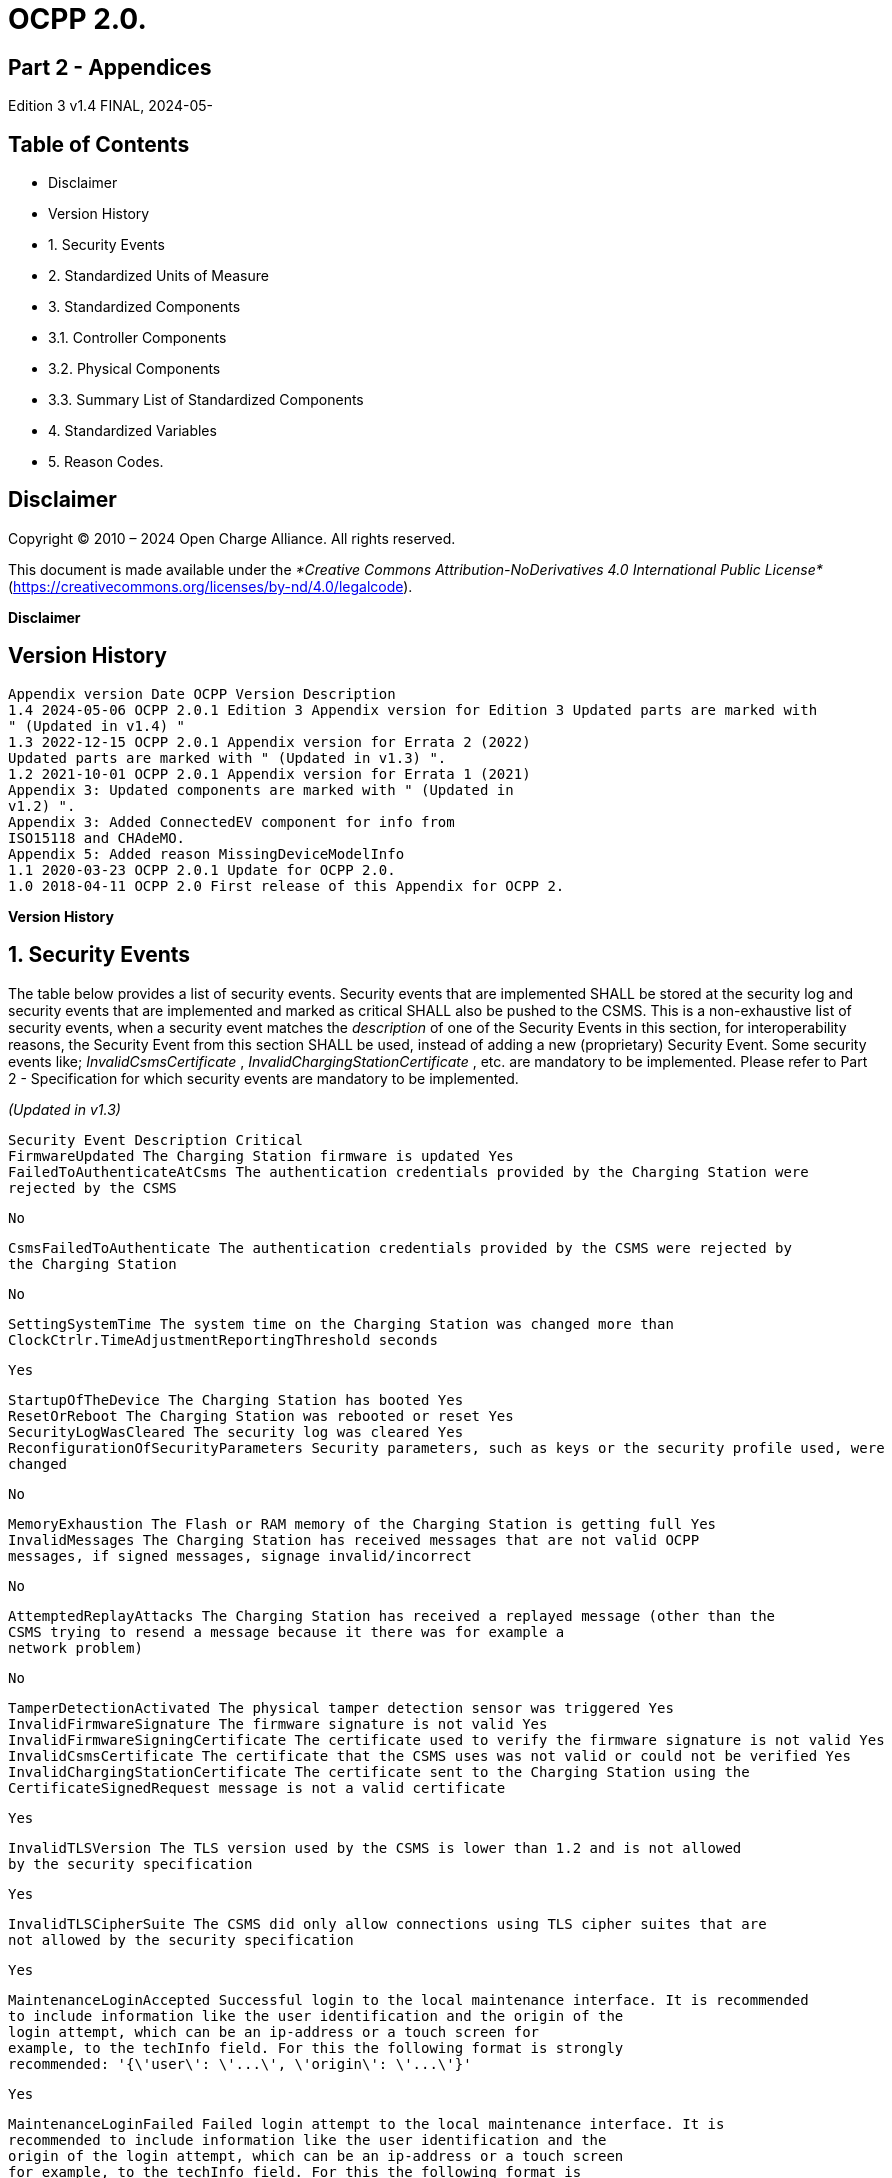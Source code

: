 = OCPP 2.0.

== Part 2 - Appendices

Edition 3 v1.4 FINAL, 2024-05-


== Table of Contents

- Disclaimer
- Version History
- 1. Security Events
- 2. Standardized Units of Measure
- 3. Standardized Components
   - 3.1. Controller Components
   - 3.2. Physical Components
   - 3.3. Summary List of Standardized Components
- 4. Standardized Variables
- 5. Reason Codes.


== Disclaimer

Copyright © 2010 – 2024 Open Charge Alliance. All rights reserved.

This document is made available under the _*Creative Commons Attribution-NoDerivatives 4.0 International Public License*_
(https://creativecommons.org/licenses/by-nd/4.0/legalcode).

**Disclaimer**


== Version History

```
Appendix version Date OCPP Version Description
1.4 2024-05-06 OCPP 2.0.1 Edition 3 Appendix version for Edition 3 Updated parts are marked with
" (Updated in v1.4) "
1.3 2022-12-15 OCPP 2.0.1 Appendix version for Errata 2 (2022)
Updated parts are marked with " (Updated in v1.3) ".
1.2 2021-10-01 OCPP 2.0.1 Appendix version for Errata 1 (2021)
Appendix 3: Updated components are marked with " (Updated in
v1.2) ".
Appendix 3: Added ConnectedEV component for info from
ISO15118 and CHAdeMO.
Appendix 5: Added reason MissingDeviceModelInfo
1.1 2020-03-23 OCPP 2.0.1 Update for OCPP 2.0.
1.0 2018-04-11 OCPP 2.0 First release of this Appendix for OCPP 2.
```
**Version History**


== 1. Security Events

The table below provides a list of security events. Security events that are implemented SHALL be stored at the security log and
security events that are implemented and marked as critical SHALL also be pushed to the CSMS.
This is a non-exhaustive list of security events, when a security event matches the _description_ of one of the Security Events in this
section, for interoperability reasons, the Security Event from this section SHALL be used, instead of adding a new (proprietary)
Security Event. Some security events like; _InvalidCsmsCertificate_ , _InvalidChargingStationCertificate_ , etc. are mandatory to be
implemented. Please refer to Part 2 - Specification for which security events are mandatory to be implemented.

_(Updated in v1.3)_

```
Security Event Description Critical
FirmwareUpdated The Charging Station firmware is updated Yes
FailedToAuthenticateAtCsms The authentication credentials provided by the Charging Station were
rejected by the CSMS
```
```
No
```
```
CsmsFailedToAuthenticate The authentication credentials provided by the CSMS were rejected by
the Charging Station
```
```
No
```
```
SettingSystemTime The system time on the Charging Station was changed more than
ClockCtrlr.TimeAdjustmentReportingThreshold seconds
```
```
Yes
```
```
StartupOfTheDevice The Charging Station has booted Yes
ResetOrReboot The Charging Station was rebooted or reset Yes
SecurityLogWasCleared The security log was cleared Yes
ReconfigurationOfSecurityParameters Security parameters, such as keys or the security profile used, were
changed
```
```
No
```
```
MemoryExhaustion The Flash or RAM memory of the Charging Station is getting full Yes
InvalidMessages The Charging Station has received messages that are not valid OCPP
messages, if signed messages, signage invalid/incorrect
```
```
No
```
```
AttemptedReplayAttacks The Charging Station has received a replayed message (other than the
CSMS trying to resend a message because it there was for example a
network problem)
```
```
No
```
```
TamperDetectionActivated The physical tamper detection sensor was triggered Yes
InvalidFirmwareSignature The firmware signature is not valid Yes
InvalidFirmwareSigningCertificate The certificate used to verify the firmware signature is not valid Yes
InvalidCsmsCertificate The certificate that the CSMS uses was not valid or could not be verified Yes
InvalidChargingStationCertificate The certificate sent to the Charging Station using the
CertificateSignedRequest message is not a valid certificate
```
```
Yes
```
```
InvalidTLSVersion The TLS version used by the CSMS is lower than 1.2 and is not allowed
by the security specification
```
```
Yes
```
```
InvalidTLSCipherSuite The CSMS did only allow connections using TLS cipher suites that are
not allowed by the security specification
```
```
Yes
```
```
MaintenanceLoginAccepted Successful login to the local maintenance interface. It is recommended
to include information like the user identification and the origin of the
login attempt, which can be an ip-address or a touch screen for
example, to the techInfo field. For this the following format is strongly
recommended: '{\'user\': \'...\', \'origin\': \'...\'}'
```
```
Yes
```
```
MaintenanceLoginFailed Failed login attempt to the local maintenance interface. It is
recommended to include information like the user identification and the
origin of the login attempt, which can be an ip-address or a touch screen
for example, to the techInfo field. For this the following format is
strongly recommended: '{\'user\': \'...\', \'origin\': \'...\'}'
```
```
Yes
```
**Appendix 1. Security Events**


== Appendix 2. Standardized Units of Measure

The standardized values for Unit of Measure. Default value of "unit" is always "Wh".

```
Value Description
A Amperes (current)
ASU Arbitrary Strength Unit (Signal Strength)
B Bytes
Celsius Degrees (temperature)
dB Decibel (for example Signal Strength)
dBm Power relative to 1mW (^10 log(P/1mW))
Deg Degrees (angle/rotation)
Fahrenheit Degrees (temperature)
Hz Hertz (frequency)
K Degrees Kelvin (temperature)
lx Lux (Light Intensity)
m Meter (length)
ms2 m/s^2 (Acceleration)
N Newtons (Force)
Ohm Ohm (Impedance)
kPa kiloPascal (Pressure)
Percent Percentage
RH Relative Humidity%
RPM Revolutions per Minute
s Seconds (Time)
V Voltage (DC or r.m.s. AC)
VA Volt-Ampere (apparent power)
kVA kiloVolt-Ampere (apparent power)
VAh Volt-Ampere-hours (apparent energy)
kVAh kiloVolt-Ampere-hours (apparent energy)
var vars (reactive power)
kvar kilovars (reactive power)
varh var-hours (reactive energy)
kvarh kilovar-hours (reactive energy)
W Watts (power)
kW kilowatts (power)
Wh Watt-hours (energy). Default
kWh kilowatt-hours (energy)
```
**Appendix 2. Standardized Units of Measure**


== Appendix 3. Standardized Components

This appendix provides a list of all standardized component names for OCPP 2.0.1 for controller components and for physical
components. A summary table listing just all components without variables is provided at the end of this appendix in Summary List
of Standardized Components.

=== 3.1. Controller Components

This is the list of Standardized Controller Components for OCPP 2.0.1. and typical Variables that might be associated with them.

```
IMPORTANT This list does not imply that these Components are required, nor does it imply that the listed Variables arerequired for a Component or no other Variables are allowed to be associated with a Component.
```
**3.1.1. AlignedDataCtrlr**

```
Description
Logical Component responsible for configuration relating to the reporting of clock-aligned meter data.
Variables Type Description
Enabled boolean If this variable reports a value of true, Aligned Data is enabled.
Available boolean If this variable reports a value of true, Aligned Data is supported.
Interval integer Size (in seconds) of the clock-aligned data interval, intended to be transmitted in
the MeterValuesRequest message.
Measurands MemberList Clock-aligned measurand(s) to be included in MeterValuesRequest, every
AlignedDataInterval seconds.
SendDuringIdle boolean If set to true, the Charging Station SHALL not send clock aligned meter values
when a transaction is ongoing.
SignReadings boolean If set to true, the Charging Station SHALL include signed meter values in the
TransactionEventRequest to the CSMS.
TxEndedInterval integer Size (in seconds) of the clock-aligned data interval, intended to be transmitted in
the TransactionEventRequest (eventType = Ended) message.
TxEndedMeasurands MemberList Clock-aligned periodic measurand(s) to be included in the meterValues element
of TransactionEventRequest (eventType = Ended) for every
TxEndedAlignedDataInterval of the transaction.
```
**3.1.2. AuthCtrlr** _(Updated in v1.2)_

```
Description
Logical Component responsible for configuration relating to the use of authorization for Charging Station use.
Variables Type Description
Enabled boolean If set to false , then no authorization is done before starting a transaction or when
reading an idToken. If an idToken was provided, then it will be put in the idToken
field of the TransactionEventRequest. If no idToken was provided, then idToken in
TransactionEventRequest will be left empty and type is set to
NoAuthorization.
AdditionalInfoItemsPerMessag
e
```
```
integer Maximum number of AdditionalInfo items that can be sent in one message.
```
```
AuthorizeRemoteStart boolean Whether a remote request to start a transaction in the form of
RequestStartTransactionRequest message should be authorized beforehand like
a local action to start a transaction.
DisableRemoteAuthorization boolean When set to true this instructs the Charging Station to not issue any
AuthorizationRequests, but only use Authorization Cache and Local Authorization
List to determine validity of idTokens.
LocalAuthorizeOffline boolean Whether the Charging Station, when Offline, will start a transaction for locally-
authorized identifiers.
LocalPreAuthorize boolean Whether the Charging Station, when online, will start a transaction for locally-
authorized identifiers without waiting for or requesting an AuthorizeResponse
from the CSMS.
```

```
Description
MasterPassGroupId string IdTokens that have this id as groupId belong to the Master Pass Group.
OfflineTxForUnknownIdEnabled boolean If this key exists, the Charging Station supports Unknown Offline Authorization.
```
**3.1.3. AuthCacheCtrlr** _(Updated in v1.2)_

```
Description
Logical Component responsible for configuration relating to the use of a local cache for authorization for Charging Station use.
Variables Type Description
Enabled boolean If this variable exists, the Charging Station supports an Authorization Cache.
Available boolean If this variable reports a value of true, Authorization Cache is supported.
LifeTime integer Indicates in seconds how long it takes until a token expires in the authorization
cache since it is last used.
Policy OptionList Cache Entry Replacement Policy: (LRU,LFU) LeastRecentlyUsed or
LeastFrequentlyUsed. Allowed values: LRU, LFU.
DisablePostAuthorize boolean When set to true this variable disables the behavior to request authorization for
an idToken that is stored in the cache with a status other than Accepted, as
stated in C10.FR.03 and C12.FR.05.
```
**3.1.4. CHAdeMOCtrlr** _(Updated in v1.2)_

```
Description
A CHAdeMO Controller component communicates with an EV using the wired CANbus protocol to exchange information and
control charging using the CHAdeMO protocol
Variables Type Description
Enabled boolean CHAdeMO controller enabled
Active boolean Connected
Complete boolean Protocol session ended normally
Tripped boolean CHAdeMO protocol terminated abnormally
Problem boolean CHAdeMO controller fault
SelftestActive(Set) boolean Start self-test by setting to true
SelftestActive boolean Self-test running when reported as true
Specific CHAdeMO interface data from vehicle:
CHAdeMOProtocolNumber integer CHAdeMO protocol number (H'102.0)
VehicleStatus boolean Vehicle status (H'102.5.3)
DynamicControl boolean Vehicle is compatible with dynamic control (H'110.0.0)
HighCurrentControl boolean Vehicle is compatible with high current control (H'110.0.1)
HighVoltageControl boolean Vehicle is compatible with high voltage control (H'110.1.2)
AutoManufacturerCode integer Auto manufacturer code (H'700.0)
A single byte manufacturer code assigned by CHAdeMO association
```
**3.1.5. ClockCtrlr**

```
Description
Provides a means to configure management of time tracking by Charging Station.
Variables Type Description
DateTime dateTime Contains the current date and time.
NtpServerUri string This contains the address of the NTP server. Multiple NTP servers can be
configured as backups, etc. If the NTP client supports it, it can also connect to
multiple NTP servers simultaneous to get a more reliable time source. Variable
instance value is single digit NTP priority (1=highest).
```

```
Description
NtpSource string When an NTP client is implemented, this variable can be used to configure the
client: Use the NTP server provided via DHCP, or use the manually configured
NTP server.
TimeOffset string Configured local time offset in the format: "+01:00", "-02:00" etc.
NextTimeOffsetTransitionDateT
ime
```
```
dateTime Date time of the next time offset transition.
```
```
TimeSource string Via this variable, the Charging Station provides the CSMS with the option to
configure a clock source, if more than 1 are implemented.
TimeZone string Configured current local time zone in the format: "Europe/Oslo", "Asia/Singapore"
etc.
TimeAdjustmentReportingThres
hold
```
```
integer If set, then time adjustments with an absolute value in seconds larger than this
need to be reported as a security event SettingSystemTime.
```
**3.1.6. CustomizationCtrlr** _(New in v1.2)_

```
Description
Logical Component responsible for configuration relating to custom vendor-specific implementations, using the DataTransfer
message and CustomData extensions.
Variables Type Description
CustomImplementationEnabled boolean This standard configuration variable can be used to enable/disable custom
implementations that the Charging Station supports. The instance name of the
variable matches the vendorId of the customization in CustomData or
DataTransfer messages.
```
**3.1.7. DeviceDataCtrlr**

```
Description
Logical Component responsible for configuration relating to the exchange and storage of Charging Station Device Model data.
Variables Type Description
BytesPerMessage integer Message Size (in bytes) - maxLimit used to report constraint on message size.
Which message is specified in the instance.
ItemsPerMessage integer Maximum number of entries that can be sent in one message. Which entries in
which message is specified in the instance.
ValueSize integer Can be used to limit the following fields: SetVariableData.attributeValue,
GetVariableResult.attributeValue, VariableAttribute.value,
VariableCharacteristics.valueList and EventData.actualValue.
```
**3.1.8. DisplayMessageCtrlr**

```
Description
Logical Component responsible for configuration relating to the display of messages to Charging Station users.
Variables Type Description
Enabled boolean Whether Display Message is enabled.
Available boolean Whether Display Message is supported.
DisplayMessages integer Amount of different messages that are currently configured in this Charging
Station, via SetDisplayMessageRequest.
PersonalMessageSize integer Max size (in characters) of the personal message element of the IdTokenInfo
data (0 specifies no personal data may be stored).
SupportedFormats MemberList List of message formats supported by this Charging Station. Possible values: See
MessageFormatEnumType.
```
**3.1.9. ISO15118Ctrlr** _(Updated in v1.3)_


```
Description
Communicates with an EV to exchange information and control charging using the ISO 15118 protocol.
Variables Type Description
Enabled boolean ISO15118 controller enabled
Active boolean Connected
Tripped boolean ISO15118 communication session aborted
Complete boolean ISO15118 communication session ended
Problem boolean ISO15118 controller fault
SeccId string The name of the SECC in the string format as required by ISO 15118.
SelftestActive(Set) boolean Start self-test by setting to true
SelftestActive boolean Self-test running when reported as true
ContractValidationOffline boolean Supports validation of a contract certificate when offline
CentralContractValidationAllow
ed
```
```
boolean Contract certificates can be validated by the CSMS
```
```
PnCEnabled boolean If this variable is true , then ISO 15118 plug and charge as described by use case
C07 - Authorization using Contract Certificates is enabled.
If this variable is false , then ISO 15118 plug and charge as described by use case
C07 - Authorization using Contract Certificates is disabled.
V2GCertificateInstallationEnabl
ed
```
```
boolean If this variable is true , then ISO 15118 V2G Charging Station certificate
installation as described by use case A02 - Update Charging Station Certificate
by request of CSMS and A03 - Update Charging Station Certificate initiated by the
Charging Station is enabled.
If this variable is false , then ISO 15118 V2G Charging Station certificate
installation as described by use case A02 - Update Charging Station Certificate
by request of CSMS and A03 - Update Charging Station Certificate initiated by the
Charging Station is disabled.
ContractCertificateInstallationE
nabled
```
```
boolean If this variable is true , then ISO 15118 contract certificate installation/update as
described by use case M01 - Certificate installation EV and M02 - Certificate
Update EV is enabled.
If this variable is false , then ISO 15118 contract certificate installation/update as
described by use case M01 - Certificate installation EV and M02 - Certificate
Update EV is disabled.
RequestMeteringReceipt boolean If this variable is true , then Charging Station shall request a metering receipt from
EV before sending a fiscal meter value to CSMS.
OrganizationName string The organizationName of the CSO operating the charging station.
It is used as the organizationName (O) of the SECC leaf certificate.
Example: "John Doe Charging Services Ltd"
Note: This value will usually be identical to SecurityCtrlr.OrganizationName, but it
does not have to be.
CountryName string The countryName of the SECC in the ISO 3166-1 format.
It is used as the countryName (C) of the SECC leaf certificate.
Example: "DE"
Specific ISO15118 interface data from vehicle:
MaxScheduleEntries integer MaxEntriesSAScheduleType (15118-2)
or MaximumSupportingPoints (15118-20) Number of allowed schedule periods
RequestedEnergyTransferMode OptionList RequestedEnergyTransferMode
"AC_single_phase_core", "AC_three_phase_core", "DC_core, "DC_extended",
"DC_combo_core", "DC_unique"
```
**3.1.10. LocalAuthListCtrlr** _(Updated in v1.2)_

```
Description
Logical Component responsible for configuration relating to the use of Local Authorization Lists for Charging Station use.
Variables Type Description
Enabled boolean Whether Local Authorization List is enabled.
Entries integer Amount of IdTokens currently in the Local Authorization List. The maxLimit of
this variable SHALL be provided to report the maximum number of IdTokens that
can be stored in the Local Authorization List.
```

```
Description
Available boolean Whether Local Authorization List is supported.
ItemsPerMessage integer Maximum number of identifications that can be sent in a single
SendLocalListRequest.
BytesPerMessage integer Message Size (in bytes) - puts a constraint on SendLocalListRequest message
size.
Storage integer Indicates the number of bytes currently used by the Local Authorization List.
MaxLimit indicates the maximum number of bytes that can be used by the Local
Authorization List.
DisablePostAuthorize boolean When set to true this variable disables the behavior to request authorization for
an idToken that is stored in the local authorization list with a status other than
Accepted, as stated in C14.FR.03.
```
**3.1.11. MonitoringCtrlr** _(Updated in v1.3)_

```
Description
Logical Component responsible for configuration relating to the exchange of monitoring event data.
Variables Type Description
Enabled boolean Whether Monitoring is enabled.
Available boolean Whether Monitoring is supported.
ItemsPerMessage integer Maximum number of items.
BytesPerMessage integer Message Size (in bytes) - puts constraint on message size.
MonitoringBase optionList Currently used MonitoringBase. (readonly)
MonitoringLevel integer Currently use MonitoringLevel (readonly)
OfflineQueuingSeverity integer When set and the Charging Station is offline, the Charging Station shall queue
any notifyEventRequest messages triggered by a monitor with a severity number
equal to or lower than the severity configured here. Value ranging from 0
(Emergency) to 9 (Debug).
ActiveMonitoringBase OptionList Shows the currently used MonitoringBase. Valid values according
MonitoringBaseEnumType: All, FactoryDefault, HardwiredOnly. (readonly)
ActiveMonitoringLevel integer Shows the currently used MonitoringLevel. Valid values are severity levels of
SetMonitoringLevelRequest: 0-9. (readonly)
```
**3.1.12. OCPPCommCtrlr** _(Updated in v1.4)_

```
Description
Logical Component responsible for configuration relating to information exchange between Charging Station and CSMS.
Variables Type Description
ActiveNetworkProfile integer Indicates the configuration profile the station uses at that moment to connect to
the network.
FileTransferProtocols MemberList List of supported file transfer protocols.
HeartbeatInterval integer Interval in seconds of inactivity (no OCPP exchanges) with CSMS after which the
Charging Station should send HeartbeatRequest.
MessageAttempts integer How often the Charging Station should try to submit a TransactionEventRequest
message when the CSMS fails to process it.
MessageAttemptInterval integer How long in seconds the Charging Station should wait before resubmitting a
TransactionEventRequest message that the CSMS failed to process.
MessageTimeout integer Message timeout in seconds. The message timeout setting in a Charging Station
can be configured in the messageTimeout field in the NetworkConnectionProfile.
MinimumStatusDuration integer Minimum duration that a Charging Station or EVSE status is stable before
StatusNotificationRequest is sent to the CSMS.
NetworkConfigurationPriority string A comma separated ordered list of the priority of the possible Network
Connection Profiles.
NetworkProfileConnectionAtte
mpts
```
```
integer Specifies the number of connection attempts the Charging Station executes
before switching to a different profile.
```

```
Description
OfflineThreshold integer When the offline period in seconds of a Charging Station exceeds the
OfflineThreshold it is recommended to send a StatusNotificationRequest for all
its Connectors when the Charging Station is back online.
PublicKeyWithSignedMeterValu
e
```
```
boolean This Configuration Variable can be used to configure whether a public key needs
to be sent with a signed meter value.
QueueAllMessages boolean When this variable is set to true, the Charging Station will queue all message until
they are delivered to the CSMS.
RetryBackOffRepeatTimes integer When the Charging Station is reconnecting, after a connection loss, it will use this
variable for the amount of times it will double the previous back-off time.
RetryBackOffRandomRange integer When the Charging Station is reconnecting, after a connection loss, it will use this
variable as the maximum value for the random part of the back-off time.
RetryBackOffWaitMinimum integer When the Charging Station is reconnecting, after a connection loss, it will use this
variable as the minimum back-off time, the first time it tries to reconnect.
UnlockOnEVSideDisconnect boolean When set to true, the Charging Station SHALL unlock the cable on the Charging
Station side when the cable is unplugged at the EV. For an EVSE with only fixed
cables, the mutability SHALL be ReadOnly and the actual value SHALL be false.
For a charging station with fixed cables and sockets, the variable is only
applicable to the sockets.
WebSocketPingInterval integer Number of seconds between pings.
FieldLength integer This variable is used to report the length of <field> in <message> when it is larger
than the length that is defined in the standard OCPP message schema.
```
**3.1.13. ReservationCtrlr**

```
Description
Logical Component responsible for configuration relating to reservations.
Variables Type Description
Enabled boolean Whether Reservation is enabled.
Available boolean Whether Reservation is supported.
NonEvseSpecific boolean If this configuration variable is present and set to true: Charging Station supports
Reservation without specifying an EVSE.
```
**3.1.14. SampledDataCtrlr**

```
Description
Logical Component responsible for configuration relating to the reporting of sampled meter data.
Variables Type Description
Enabled boolean If this variable reports a value of true, Sampled Data is enabled.
Available boolean If this variable reports a value of true, Sampled Data is supported.
SignReadings boolean If set to true, the Charging Station includes signed meter values in the
MeterValuesRequest to the CSMS.
TxEndedMeasurands MemberList Sampled measurands to be included in the meterValues element of
TransactionEventRequest (eventType = Ended), every TxEndedSampleInterval
seconds from the start of the transaction.
TxEndedInterval integer Interval in seconds between sampling of metering (or other) data, intended to be
transmitted in the TransactionEventRequest (eventType = Ended) message.
TxStartedMeasurands MemberList Sampled measurand(s) to be taken at the start of any transaction to be included
in the meterValues field of the first TransactionEventRequest message send at
the start of a transaction (eventType = Started).
TxUpdatedMeasurands MemberList Sampled measurands to be included in the meterValues element of every
TransactionEventRequest (eventType = Updated), every
SampledDataTxUpdatedInterval seconds from the start of the transaction.
TxUpdatedInterval integer Interval in seconds between sampling of metering (or other) data, intended to be
transmitted via TransactionEventRequest (eventType = Updated) messages.
```

```
Description
RegisterValuesWithoutPhases boolean If this variable reports a value of true , then meter values of measurand
Energy.Active.Import.Register will only report the total energy over all phases
without reporting the individual phase values.
If this variable is absent or false , then the value for each phase is reported,
possibly also with a total value (depending on the meter).
```
**3.1.15. SecurityCtrlr** _(Updated in v1.4)_

```
Description
Logical Component responsible for configuration relating to security of communications between Charging Station and CSMS.
Variables Type Description
BasicAuthPassword string The basic authentication password that is used for HTTP Basic Authentication.
The string is a passwordString (see Part 2: 2.1.4) consisting of minimum 16 and
maximum 40 characters (alpha-numeric characters and the special characters
allowed by passwordString). The password SHALL be sent as a UTF-8 encoded
string (NOT encoded into octet string or base64). This configuration variable is
write-only, so that it cannot be accidentally stored in plaintext by the CSMS when
it reads out all configuration variables.
This configuration variable is required unless only "security profile 3 - TLS with
client side certificates" is implemented.
Identity string The Charging Station identity. The string is an identifierString string (see Part 2:
2.1.4), so it SHALL only contain characters that are allowed for identifierString.
Maximum length was chosen to ensure compatibility with EVSE ID from [EMI3]
"Part 2: business objects".
OrganizationName string This configuration variable is used to set the organization name of the CSO or an
organization trusted by the CSO. It is used to set the O (organizationName) RDN
in the subject field of the client certificate.
CertSigningWaitMinimum integer Seconds to wait before generating another CSR in case CSMS does not return a
signed certificate.
CertSigningRepeatTimes integer Number of times to resend a SignCertificateRequest when CSMS does nor return
a signed certificate.
```
**3.1.16. SmartChargingCtrlr**

```
Description
Logical Component responsible for configuration relating to smart charging.
Variables Type Description
Enabled boolean Whether Smart Charging is enabled.
Available boolean Whether Smart Charging is supported.
ACPhaseSwitchingSupported boolean If defined and true, this EVSE supports the selection of which phase to use for 1
phase AC charging.
ProfileStackLevel integer Maximum acceptable value for stackLevel in a ChargingProfile. Since the lowest
stackLevel is 0, this means that if SmartChargingCtrlr.ProfileStackLevel = 1, there
can be at most 2 valid charging profiles per Charging Profile Purpose per EVSE.
RateUnit MemberList A list of supported quantities for use in a ChargingSchedule. Allowed values: 'A'
and 'W'.
PeriodsPerSchedule integer Maximum number of periods that may be defined per ChargingSchedule.
ExternalControlSignalsEnabled boolean Indicates whether a Charging Station should respond to external control signals
that influence charging.
NotifyChargingLimitWithSched
ules
```
```
boolean Indicates if the Charging Station should include the externally set charging
limit/schedule in the message when it sends a NotifyChargingLimitRequest
message. This might increase the data usage significantly, especially when an
external system sends new profiles/limits with a short interval. Default is false
when omitted.
Phases3to1 boolean If defined and true, this Charging Station supports switching from 3 to 1 phase
during a transaction.
Entries integer Amount of Charging profiles currently installed on the Charging Station. MaxLimit
used to limit number of Charging profiles installed at any time.
```

```
Description
LimitChangeSignificance integer If at the Charging Station side a change in the limit in a ChargingProfile is lower
than this percentage, the Charging Station MAY skip sending a
NotifyChargingLimitRequest or a TransactionEventRequest message to the
CSMS. It is RECOMMENDED to set this key to a low value. See Smart Charging
signals to a Charging Station from multiple actors.
```
**3.1.17. TariffCostCtrlr**

```
Description
Logical Component responsible for configuration relating to tariff and cost display.
Variables Type Description
Enabled boolean Whether Tariff/cost is enabled.
Available boolean Whether Tariff/cost is supported.
TariffFallbackMessage string Message (and/or tariff information) to be shown to an EV Driver when there is no
driver specific tariff information available.
TotalCostFallbackMessage string Message to be shown to an EV Driver when the Charging Station cannot retrieve
the cost for a transaction at the end of the transaction.
Currency string Currency used by this Charging Station in a ISO 4217 formatted currency code.
```
**3.1.18. TxCtrlr**

```
Description
Logical Component responsible for configuration relating to transaction characteristics and behaviour.
Variables Type Description
EVConnectionTimeOut integer Interval in seconds from between "starting" of a transaction until incipient
transaction is automatically canceled, due to failure of EV driver to (correctly)
insert the charging cable connector(s) into the appropriate socket(s). The
Charging Station SHALL go back to the original state, probably: 'Available'.
"Starting" might be the swiping of the RFID, pressing a start button, a
RequestStartTransactionRequest being received etc.
TxBeforeAcceptedEnabled boolean With this configuration variable the Charging Station can be configured to allow
charging before having received a BootNotificationResponse with
RegistrationStatus: Accepted. See: Transactions before being accepted by a
CSMS.
TxStartPoint MemberList Defines when the Charging Station starts a new transaction: first
transactioneventRequest: eventType = Started.
When any event in the given list occurs, the Charging Station SHALL start a
transaction The Charging Station SHALL only send the Started event once for
every transaction.
It is advised to put all events that should be part of a transaction in the list, in
case the start event never occurs. Because the possible events don’t always have
to come in the same order it is possible to provide a list of events. Which ever
comes first will then cause a transaction to be started.
For example: EVConnected, Authorized would mean that a transaction is started
when an EV is detected (Cable is connected), or when an EV Driver swipes his
RFID card en the CSMS successfully authorizes the ID for charging.
TxStopPoint MemberList Defines when the Charging Station ends a transaction: last
transactioneventRequest: eventType = Ended.
When any event in the given list is no longer valid, the Charging Station SHALL
end the transaction. The Charging Station SHALL only send the Ended event once
for every transaction.
MaxEnergyOnInvalidId integer Maximum amount of energy in Wh delivered when an identifier is deauthorized by
the CSMS after start of a transaction.
StopTxOnInvalidId boolean whether the Charging Station will stop an ongoing transaction when it receives a
non- Accepted authorization status in TransactionEventResponse for this
transaction.
StopTxOnEVSideDisconnect boolean When set to true, the Charging Station SHALL administratively stop the
transaction when the cable is unplugged from the EV.
```

=== 3.2. Physical Components

This is a non-exhaustive list of Standardized Physical Components that SHALL be used when mapping a real Charging Station to
the Device Model (for monitoring purposes).
When the physical component that is to be mapped, matches the _description_ of one of the Standardized Components in this
section, for interoperability reasons, the Standardized Component from this section SHALL be used, instead of adding a new
(proprietary) component.
The list of typically used variables that is given for each Component is also non-exhaustive and all variables are optional. See also
Part 1, paragraph 4.5. If a description of a variable is empty, please refer to the description in Standardized Variables.

**3.2.1. AccessBarrier**

```
Description
Allows physical access of vehicles to a charging site to be controlled.
Typically used variables Description
Enabled
Active Open
Problem
```
**3.2.2. AcDcConverter**

```
Description
Provides a variable DC current source to force energy directly into an EV battery stack, under tight control of the EV’s battery
management system.
Typically used variables Description
Enabled (not commanded Out of Service)
Problem some problem/fault exists
Tripped A problem requiring intervention has occurred
Overload Excessive current/power consumption
DCVoltage measured DC voltage
DCCurrent measured DC current
Power measured power
Temperature temperature of converter
FanSpeed Speed of cooling fan(s)
```
**3.2.3. AcPhaseSelector**

```
Description
Allows a specific AC phase to be selected (typically at EVSE tier) for single phase vehicle charging in order to lower overall (e.g.
site) phase imbalance.
Typically used variables Description
Enabled
Active Changing
Problem
PhaseRotation
```
**3.2.4. Actuator**

```
Description
A general purpose electro-mechanical output system, with optional completion tracking sensing. Each output should use a
Variable instance key indicating the nature of the output.
Typically used variables Description
Enabled
```

```
Description
Active Non-Default
Problem
State
```
**3.2.5. AirCoolingSystem**

```
Description
Fans (or equivalent devices) used to provide cooling.
Typically used variables Description
Enabled Cooling system enabled to run
Active Cooling
Problem fault: e.g. fan stalled/slow
FanSpeed Speed of cooling fan(s)
```
**3.2.6. AreaVentilation**

```
Description
Fans (or equivalent devices) used to ensure that EVs that require ventilation during charging
Typically used variables Description
Enabled Area ventilation enabled
Active Ventilating
Problem fault: e.g. fan stalled/slow
FanSpeed Speed of cooling fan(s)
```
**3.2.7. BayOccupancySensor**

```
Description
Sensor (optical, ground loop, ultrasonic, etc.) to detect whether the associated parking/charging bay is physically vacant, or is
occupied by a vehicle or other obstruction
Typically used variables Description
Enabled Sensor is sensing for occupancy
Active Occupied
Percent percentage obstruction (for analogue sensors).
```
**3.2.8. BeaconLighting**

```
Description
Beacon Lighting to help EV drivers to locate nearby charging places, and/or to determine charging availability state, usually by
color variation.
Typically used variables Description
Enabled Beacon Lighting operational
Enabled(Set)=0 Disable beacon lighting
Active On
Problem Beacon lighting fault
Percent Lighting Level (% of maximum)
Percent(Set)=x% Lighting Level (% of maximum)
Power Lighting Wattage
Color Displayed color/intensity
```

**3.2.9. CableBreakawaySensor**

```
Description
A sensor that detects when a charging cable (captive or removable) has been forcibly pulled from the Charging Station.
Typically used variables Description
Enabled Breakaway sensor operational
Active Tripped
Tripped Breakaway detected: manual check/fix required
```
**3.2.10. CaseAccessSensor**

```
Description
Reports when an access door/panel is open
Typically used variables Description
Enabled Access sensor is enabled to detect/report opening/closing of access door/panel
Enabled(Set)=0 Disable reporting of access
Active Open
Tripped An access door/panel that needs manual reset action has been activated
Problem A fault exists in the Sensor mechanism itself
```
**3.2.11. ChargingStation**

```
Description
The entire Charging Station as a logical entity
Typically used variables Description
Enabled Available for use (not commanded Out of Service)
Problem Some problem/fault exists
Tripped A problem requiring local/manual intervention has occurred.
Overload Excessive current/power consumption
SupplyPhases Number of AC supply phases connected
SupplyPhases(MaxLimit) Number of AC supply phases supported
PhaseRotation AC wiring phase rotation
ACVoltage Measured incoming AC voltage [per phase]
ACVoltage(MaxLimit) Designed maximum operating AC voltage
ACCurrent Measured total AC current [per phase]
Power Measured/calculated total power being consumed, including standby/ancilliary loads
Power(MaxLimit) Designed total operating load power, including standby/ancilliary loads
VoltageImbalance voltage imbalance in three phase supply
CurrentImbalance current imbalance in three phase supply
VendorName Charging Station vendor name (as reported in BootNotification)
Model Charging Station model (as reported in BootNotification)
ECVariant Engineering Change Variant
SerialNumber Charging Station serial number
OperatingTimes recurring operating times
ChargeProtocol Charging Control Protocol applicable to the Charging Station
AvailabilityState Indicates if the Charging Station is available or not (replaces the Charging Station Status
values reported by the StatusNotification)
AllowNewSessionsPendingFirmware
Update
```
```
Indicates whether new sessions can be started on EVSEs, while Charging Station is waiting
for all EVSEs to become Available in order to start a pending firmware update.
```

**3.2.12. ChargingStatusIndicator**

```
Description
The Charging Status Indicator, provides visible feedback to the user about the connection and charging status of an
EVSE/Connector. This is commonly in the form of multi-colored lighting.
Typically used variables Description
Active Lighted
Color Displayed color
```
**3.2.13. ConnectedEV** _(updated in v1.3)_

```
Description
ConnectedEV is a component that represents a connected vehicle for which data is received via an ISO 15118 or CHAdeMO
interface. The generic information that is received, is represented as variables of ConnectedEV. Any protocol-specific information
is represented in variables of the ISO15118Ctrlr or CHAdeMOCtrlr component.
```
```
Variable Unit ISO 15118-2 value CHAdeMO value
Available boolean Is true when an EV is connected
Vehicle:
VehicleId string EVCCID (from SessionSetupReq)
Six bytes, represented as hexbinary
encoded string, e.g. "010203040A0B"
```
```
Vehicle ID (H'710 + H'711 + H'712)
Three times 8 bytes, represented as
hexbinary encoded string, e.g.
" 010203040A0B0C0D 111213141A1B1C1D
212223242A2B2C2D ". A concatenation of
H'710 + H'711 + H'.
ProtocolAgreed string A string with the following comma-
separated items:
“<uri>,<major>,<minor>”.
This is the protocol uri and version
information that was agreed upon between
EV and EVSE in the
supportedAppProtocolReq handshake
from ISO 15118.
Example:
"urn:iso:15118:2:2013:MsgDef,2,0"
```
```
Lowest of Chademo protocol number from
EV (H'102.0) and charger (H'109.0)
```
```
ProtocolSupportedByEV string A string with the following comma-
separated items:
“<uri>,<major>,<minor>”.
This is information from the
supportedAppProtocolReq message from
ISO 15118.
Variable has multiple instances, one for
each priority.
Example:
"urn:iso:15118:2:2013:MsgDef,2,0"
```
```
Chademo protocol number (H'102.0)
```
```
Voltage and current values:
ACCurrent.minSet A EVMinCurrent -
ACCurrent.maxSet A EVMaxCurrent -
ACVoltage.maxSet V EVMaxVoltage -
DCCurrent.minSet A - Minimum charge current (H'100.0)
DCCurrent.maxSet A EVMaximumCurrentLimit -
DCCurrent.target A EVTargetCurrent Charging current request (H'102.3)
If HighCurrentControl is true, use the value
from Charging current request (extended)
(H'110.1,2).
DCVoltage.minSet V - Minimum battery voltage (H'100.2,3)
DCVoltage.maxSet V EVMaximumVoltageLimit Maximum battery voltage (H'100.4,5)
DCVoltage.target V EVTargetVoltage Target battery voltage (H'102.1,2)
Power, energy and time values:
```

```
Variable Unit ISO 15118-2 value CHAdeMO value
Power.maxSet W EVMaximumPowerLimit -
EnergyCapacity Wh EVEnergyCapacity Total capacity of traction battery * 100
(H'101.5,6)
EnergyImport.target Wh EVEnergyRequest (DC)
EAmount (AC)
```
==== -

```
DepartureTime dateTime DepartureTime
Provided as seconds since message
receipt. Convert to absolute time.
```
==== -

```
RemainingTimeBulk s RemainingTimeToBulkSoC -
RemainingTimeFull.maxSet s - Maximum charging time * 60 (H'101.2)
RemainingTimeFull.actual s RemainingTimeToFullSoc Estimated charging time * 60 (H'101.3)
StateOfChargeBulk % BulkSoC -
StateOfCharge.maxSet % FullSoC Charged rate reference constant (H'100.6)
StateOfCharge.actual % DC_EVStatus.EVRESSSOC State of charge (H'102.6)
ChargingCompleteBulk boolean BulkChargingComplete -
ChargingCompleteFull boolean ChargingComplete -
Status values:
ChargingState
with a memberlist consisting of the following values:
* BatteryOvervoltage - Battery overvoltage (H'102.4.0)
* BatteryUndervoltage - Battery undervoltage (H'102.4.1)
* ChargingCurrentDeviation FAILED_ChargingCurrentDifferential Battery current deviation (H'102.4.2)
* BatteryTemperature FAILED_RESSTemperatureInhibit High battery temperature (H'102.4.3)
* VoltageDeviation FAILED_ChargingVoltageOutOfRange Battery voltage deviation (H'102.4.4)
* ChargingSystemError FAILED_EVRESSMalfunction Charging system error (H'102.5.2)
* VehicleShiftPosition FAILED_EVShiftPosition Vehicle shift position (H'102.5.1)
* VehicleChargingEnabled - Vehicle charging enabled (H'102.5.0)
* ChargingSystemIncompatibility FAILED_ChargingSystemIncompatibility -
* ChargerConnectorLockFault FAILED_ChargerConnectorLockFault -
```
**3.2.14. Connector**

```
Description
A means to connect an EV to a Charging Station with either a socket, an attached cable & inline connector, or any wireless power
transfer device.
Typically used variables Description
Enabled Connector available for use (not commanded Out of Service)
Problem problem/fault exists (e.g. over-temperature)
Tripped A problem requiring intervention has occurred.
ConnectorType Type of connector as defined by ConnectorEnumType in "Part 2 - Specification" plus
additionally: cGBT, cChaoJi, OppCharge.
SupplyPhases AC phases connected
SupplyPhases(MaxLimit) AC phases Max
PhaseRotation AC wiring phase rotation
ChargeProtocol Charging Control Protocol applicable to the Connector
AvailabilityState Indicates if the Connector is available or not (replaces the Status values reported by the
StatusNotification)
```
**3.2.15. ConnectorHolsterRelease**


```
Description
A mechanism present in a connector holster to prevent the connector from being removed inappropriately: typically unlocks
connector after authorization.
Typically used variables Description
Enabled
Active Unlocked for removal/return
Problem
State
```
**3.2.16. ConnectorHolsterSensor**

```
Description
A mechanism to report when a tethered cable connector has been removed from its normal stowage position. May be used for
detection of connectors left un-holstered, and possible penalty billing.
Typically used variables Description
Enabled
Active Un-Holstered
Problem
```
**3.2.17. ConnectorPlugRetentionLock**

```
Description
Locking mechanism to retain an inserted plug, both to prevent on-load disconnection, and to prevent theft of charging cables
Typically used variables Description
Enabled Retention mechanism enabled
Active Locked
Problem Locking Failed
Tripped Stall protection fuse blown, etc.
Tries (Re)tries taken on last attempt
Tries(SetLimit) Configured auto retry count
Tries(MaxLimit) Maximum auto retry count
```
**3.2.18. ConnectorProtectionRelease**

```
Description
External protective mechanism (e.g. an external shutter or a connector holster lock mechanism) to prevent contact with
conductors that may become "live" under other failure modes
Typically used variables Description
Enabled Protection in effect (locked except when in use)
Active Unlocked
Problem Lock/Unlock mechanism fault
Tripped protective mechanism triggered (fuse)
```
**3.2.19. Controller**

```
Description
An embedded logic controller
Typically used variables Description
Active Running
Problem Controller fault
Interval[Heartbeat] Heartbeat interval
```

```
Description
Manufacturer Controller manufacturer name
Model Controller model number
ECVariant Engineering Change variant
SerialNumber Controller hardware serial number
VersionNumber Hardware version number
VersionDate Hardware version date
FirmwareVersion Firmware version number (as reported in BootNotification)
MaxMsgElements Array of implementation-defined limits to the number of elements of specific type that the
Charging Station can accept in one message.
SelftestActive(Set) Start self-test
SelftestActive Self-test running
```
**3.2.20. ControlMetering**

```
Description
Energy, Power, Electricity meter, used to measure energy, current, voltages etc.
Typically used variables Description
Power Measured power
ACCurrent Measured AC current [per phase]
DCCurrent Measured DC current
DCVoltage Measured DC voltage
```
**3.2.21. CPPWMController**

```
Description
Control Pilot PWM Controller: provides and senses the IEC 61851-1 / SAE J1772 low voltage DC and PWM signalling between an
EVSE and EV over a control pilot line.
Typically used variables Description
Enabled
Active Connected
Problem CP PWM controller fault
DCVoltage Control Pilot wire DC Voltage (0-12V)
State IEC 61851-1 states ("A" to "E")
Percentage 1kHz Duty Cycle
SelftestActive(Set) Start self-test
SelftestActive Self-test running
```
**3.2.22. DataLink**

```
Description
Provides a communications link from a Charging Station to a CSMS. It may use fixed infrastructure, mobile telephony data
services, WiFi, or other connectivity channels.
Typically used variables Description
Enabled Data link enabled
Active Connected
Fallback Using Backup SIM/Network Preference
Complete Link connection terminated
Problem Communications module or link connection fault
IMSI International Mobile Subscriber Identity number of mobile data SIM card
ICCID Integrated Circuit Card IDentifier of mobile data SIM card.
```

```
Description
NetworkAddress Current network address
SignalStrength Data signal strength/quality
```
**3.2.23. Display**

```
Description
Provides information and feedback to the user.
Typically used variables Description
Enabled Display configured to show information
Problem Display fault
Color Display color (monochrome/backlighting)
Count[HeightInChars] Display height (characters)
Count[WidthInChars] Display width (characters)
DataText[Visible] Current Display Contents
State Alphanumeric code indicating current message purpose
```
**3.2.24. DistributionPanel**

```
Description
Defines the Distribution Panel, with it’s fuses and connections to both Charging Stations and other Distribution Panel’s.
Common Variables Description
InstanceName Name of the distribution box
Fuse Fuse (index n) is the fuse for phase Ln in Ampere.
ChargingStation The Identity of Charging Station (index n) which is connnected to this
DistributionPanel.
Note: this is an indexed list of Charging Station Identities, not to be confused by the
Charging Station component.
ChargingStation List of Charging Stations Identities connected to this LocalController. (not to be
confused with the ChargingStation Component)
DistributionPanel List of Distribution Panels InstanceNames connected to this LocalController. (not to be
confused with the DistributionPanel Component)
See the LocalController component for an example.
```
**3.2.25. ElectricalFeed**

```
Description
Represents an incoming electrical connection to a Charging Station, that may be a grid/distribution network connection, of a
connection to local power generation and/or storage. Each electrical feed can record the electrical and other characteristics of
that feed, including power rating, fusing, upstream metering, etc. When a Charging Station has more than one electrical feed, it
must represent which feed supplies each EVSE, and which feed supplies the house load of the Charging Station itself. Simple
Charging Stations with only a single electrical feed may omit all electrical feed information, in which case it is inferred that all
power is supplied from a single feed, and what would otherwise be ElectricalFeed data (Variables) may be reported as being
associated with the ChargingStation component.
Typically used variables Description
Enabled
Active Connected
Problem
PowerType
Power
Energy
DCVoltage
SupplyPhases
PhaseRotation
```

```
Description
ACVoltage
```
**3.2.26. ELVSupply**

```
Description
Represents the low voltage power supply (typically 12V DC and often other ELV voltages) that provides operating power for
controllers, relays, and other electrical components.
Typically used variables Description
EnergyImportRegister Standby/house energy meter register reading
Power instantaneous standby power consumption
Power(MaxLimit) Design maximum standby power consumption
Fallback Running on backup energy;
Fallback(MaxLimit): =1 has backup
StateOfCharge backup battery SOC
Time (estimated) operating time on backup energy
```
**3.2.27. EmergencyStopSensor**

```
Description
An "Emergency Stop" button that should be pressed by the user or other nearby persons if serious faulty behavior is observed (e.g.
smoke/flames from EV or Charging Station).
Typically used variables Description
Enabled Emergency Stop action armed
Active Pressed/Latched
Tripped Needs manual reset
```
**3.2.28. EnvironmentalLighting**

```
Description
Provides reporting/control of general illumination lighting in use at Charging Station.
Typically used variables Description
Enabled Environmental Lighting operational
Enabled(Set)=0 Disable Environmental lighting
Active On
Problem Environmental lighting fault
Percent Lighting Level (% of maximum)
Percent(Set)=x% Lighting Level (% of maximum)
Power Lighting Wattage
Color Displayed color/intensity
```
**3.2.29. EVRetentionLock**

```
Description
A locking mechanism on the EV side as a safety measure to prevent it being disconnected while high currents are flowing.
Typically used variables Description
Enabled Retention locking detection in effect
Active Locked to EV
Complete Has unlocked
Problem Lock Problem (e.g. failed to lock/unlock)
```

**3.2.30. EVSE**

```
Description
The entire chain of components responsible for transporting energy from the incoming supply to the electric vehicle (or vice versa)
Typically used variables Description
Enabled Ready for use (not commanded Out of Service)
Problem some problem/fault exists
Tripped A problem requiring intervention has occurred
Overload Excessive current/power consumption
SupplyPhases AC phases connected
PhaseRotation AC wiring phase rotation
AllowReset When true: EVSE can be reset individually
ACVoltage Measured total AC voltage [per phase]
ACCurrent Measured total AC current [per phase]
DCVoltage Measured total DC voltage [per phase]
DCCurrent Measured total DC current [per phase]
Power Measured Power
VoltageImbalance voltage imbalance in three phase supply
CurrentImbalance current imbalance in three phase supply
ChargeProtocol Charging Control Protocol applicable to the EVSE
ChargingTime Total time duration that EV is taking energy from an EVSE. Short pauses in charging (e.g.
battery pre-, post-conditioning) are included
PostChargingTime Total time since EV has taken energy from EVSE
Count[ChargingProfiles] Charging Profiles present
Count[ChargingProfiles](MaxLimit) Maximum Charging Profiles supported
ISO15118EvseId The name of the EVSE in the string format as required by ISO 15118 and IEC 63119-2.
Example: "DE*ICE*E*1234567890*1"
```
**3.2.31. ExternalTemperatureSensor**

```
Description
Reports ambient air temperature
Typically used variables Description
Active Temperature above MaxSet or MinSet
Problem Temperature sensor fault
Temperature Ambient temperature
```
**3.2.32. FiscalMetering**

```
Description
Provides energy transfer readings that are the basis for billing.
Typically used variables Description
Problem Metering Fault (e.g. read error)
EnergyImport Energy transferred to EV during session
EnergyImportRegister Cumulative import reading
EnergyExport Energy transferred from EV during session
EnergyExportRegister Cumulative export reading
Manufacturer[Meter] Meter manufacturer name
Manufacturer[CT] Current transformer manufacturer name
Model[Meter] Meter model number
Model[CT] CT model number
```

```
Description
ECVariant Meter engineering change variant
SerialNumber[Meter] Meter serial number
SerialNumber[CT] CT serial number(s)
Certificate
OptionsSet [MeterValueAlignedData] Set of measurands to read and report at clock-aligned time intervals while charging.
OptionsSet
[TxnStoppedAlignedData]
```
```
Set of measurands to be read at clock-aligned time intervals while charging and reported in
TransactionStopped
```
**3.2.33. FloodSensor**

```
Description
A sensor reporting whether the Charging Station is experiencing water ingress/pooling.
Typically used variables Description
Enabled Water presence/level sensing in effect
Active Flooding
Tripped Water level safety sensor tripped
Height Absolute water height above reference (ground) level.
Percent Height as percentage between reference minimum (0%) and maximum allowable (100%).
Values below 0% and above 100% are possible.
```
**3.2.34. GroundIsolationProtection**

```
Description
An Isolation Tester as part of their own self-test mechanisms, to confirm the isolation of floating circuitry when no Evs are
connected
Typically used variables Description
Enabled Electrical isolation testing enabled
Active Leakage
Complete Isolation test completed
Problem Isolation fault
Impedance Isolation resistance/impedance
```
**3.2.35. Heater**

```
Description
Heater to ensure reliable operation in cold environments
Typically used variables Description
Enabled Heater hardware operation enabled
Active Heating
Problem Heater fault
Tripped Heater equipment permanent fault
Power Instantaneous heater power level
Power(MaxLimit) Maximum heater power
Power(MaxSet) Configured heater power
Temperature(MinSet) Cut-in temperature
Temperature(MaxSet) Cut-out temperature
```
**3.2.36. HumiditySensor**


```
Description
Reports relative air humidity
Typically used variables Description
Enabled
Problem Humidity sensor fault
Humidity RH(%)
```
**3.2.37. LightSensor**

```
Description
Reports ambient light levels.
Typically used variables Description
Enabled
Problem Lighting sensor fault
Light The ambient light level
```
**3.2.38. LiquidCoolingSystem**

```
Description
A liquid based cooling system, typically used to cool the connector cables of very high power Charging Stations.
Typically used variables Description
Enabled Cooling system enabled to run
Active Liquid circulating
Problem
Temperature
```
**3.2.39. LocalAvailabilitySensor**

```
Description
Accepts local signal inputs controlling whether new Charging Sessions can start and/or whether ongoing sessions should
continue. Typically connected to a site/building power supply, to automatically report unavailability when closed.
Typically used variables Description
Enabled Local Availability input sensing in operation
Active Out of Service
Problem Local Availability sensing circuit error
```
**3.2.40. LocalController**

```
Description
The entire Local Controller as a logical entity
Common Variables Description
Enabled Available for use (not commanded Out of Service)
Problem Some problem/fault exists
Identity Local Controller identity
Tripped A problem requiring local/manual intervention has occurred.
Manufacturer Local Controller manufacturer name
Model Local Controller manufacturer model
ECVariant Engineering Change Variant
SerialNumber Local Controller serial number
ChargingStation List of Charging Stations Identities connected to this LocalController. (not to be
confused with the ChargingStation Component)
```

```
Description
DistributionPanel List of Distribution Panels InstanceNames connected to this LocalController. (not to be
confused with the DistributionPanel Component)
This can be used to describes the electrical connections in the site controlled by the
Local Controller.
An example. The incoming fuses are all 120A. Each floor has a set of 80A fuses. On
the first floor, there’s also a group of Charging Stations that are behind a set of 32A
fuses.
DistributionPanel.Fuse[1] = 120
DistributionPanel.Fuse[2] = 120
DistributionPanel.Fuse[3] = 120
DistributionPanel.DistributionPanel[0] = "Level-1"
DistributionPanel.DistributionPanel[1] = "Level-2"
DistributionPanel["Level-1"].Fuse[1] = 80
DistributionPanel["Level-1"].Fuse[2] = 80
DistributionPanel["Level-1"].Fuse[3] = 80
DistributionPanel["Level-1"].ChargingStation[0] = "NLCP013"
DistributionPanel["Level-1"].ChargingStation[1] = "NLCP014"
DistributionPanel["Level-1"].ChargingStation[2] = "NLCP015"
DistributionPanel["Level-1"].DistributionPanel[0] = "Level-1a"
DistributionPanel["Level-1a"].Fuse[1] = 32
DistributionPanel["Level-1a"].Fuse[2] = 32
DistributionPanel["Level-1a"].Fuse[3] = 32
DistributionPanel["Level-1a"].ChargingStation[0] = "NLCP130"
DistributionPanel["Level-1a"].ChargingStation[1] = "NLCP136"
DistributionPanel["Level-1a"].ChargingStation[2] = "NLCP132"
```
```
DistributionPanel["Level-2"].Fuse[1] = 80
DistributionPanel["Level-2"].Fuse[2] = 80
DistributionPanel["Level-2"].Fuse[3] = 80
DistributionPanel["Level-2"].ChargingStation[0] = "NLCP023"
DistributionPanel["Level-2"].ChargingStation[1] = "NLCP024"
```
**3.2.41. LocalEnergyStorage** _(updated in v1.3)_

```
Description
Local energy storage device
Typically used variables Description
EnergyCapacity Maximum storage capacity
Identity Local Energy Storage identity
```
**3.2.42. OverCurrentProtection**

```
Description
Protects equipment by disconnecting the electrical supply when the current drawn (on any phase) exceeds the rated value to a
substantial degree.
Typically used variables Description
Active Tripped. Trip when over MaxSet/MaxLimit.
Operated Breaker opened and auto-reclosed
ACCurrent Measured total AC current [per phase]
```
**3.2.43. OverCurrentProtectionRecloser**

```
Description
Recloser mechanism of an OverCurrentProtection to perform re-arm retries after a trip, or may be set for remotely controlled re-
arming on command.
```

```
Description
Typically used variables Description
Enabled Auto reclosing enabled
Active Reclosing
Active(Set) Initiate manual reclose
Complete Reclose cycle completed
Problem Recloser Fault
Mode Reclose Mode (None, Auto, Commanded)
Tries (Re)tries taken on last attempt
Tries(SetLimit) Configured auto retry count
Tries(MaxLimit) Maximum auto retry count
```
**3.2.44. PowerContactor**

```
Description
Switches on and off the power to the EV after all authorization and safety requirements have been met. May have secondary
contacts to report closure state.
Typically used variables Description
Active Closed
Tripped Mirror contact protection tripped
Problem Close/Open failed
```
**3.2.45. RCD**

```
Description
A Residual Current Device (US: ground fault breaker) protects human life and/or downstream equipment by quickly detecting
abnormal current flows (usually indicative in earth faults) in the Charging Station, cable, or EV during charging.
Typically used variables Description
Tripped Breaker opened (manual reset required)
Operated Breaker opened and auto-reclosed
```
**3.2.46. RCDRecloser**

```
Description
A motorized recloser mechanism of an RCD that may be configured to perform re-arm retries after a trip, or may be set for
remotely controlled re-arming on command.
Typically used variables Description
Enabled Auto reclosing enabled
Active Reclosing in progress
Active(Set) Initiate manual reclose
Complete Reclose cycle completed
Problem Recloser Fault
Tries (Re)tries taken on last attempt
Tries(SetLimit) Configured auto (re)try count
Tries(MaxLimit) Maximum auto (re)try count
```
**3.2.47. RealTimeClock**

```
Description
Represents realtime clock hardware that can maintain accurate date & time information in a Charging Station, even in the case of
simultaneous CSMS uncontactability and power outages or resets.
```

```
Description
Typically used variables Description
Active RTC running OK
DCVoltage Battery voltage
Fallback Battery failing
Fallback(MaxLimit) RTC has backup-power. MaxLimit = 1
Problem RTC fault
```
**3.2.48. ShockSensor**

```
Description
Measures impact forces/accelerations experienced, indicative of possible damage.
Typically used variables Description
Enabled Shock sensing enabled
Active Shock
Force detected force (vector)
```
**3.2.49. SpacesCountSignage**

```
Description
Electronic signage allowing a charging controller for a large charging facility to advertise counts of available spaces to passing
traffic.
Typically used variables Description
Enabled Spaces count signage enabled
Active Not Blank
Count
```
**3.2.50. Switch**

```
Description
A general purpose electromechanical input device, with optional remote defaulting/resetting of values. Each input should use a
Variable instance key indicating the nature of the input.
Typically used variables Description
Enabled
Active Non-Default
State
```
**3.2.51. TemperatureSensor**

```
Description
Temperature sensor at a point inside the Charging Station; multiple sensing points for a single sensing controller. Multiple sensing
points for a single sensing controller may be reported using distinct Variable instance keys.
Typically used variables Description
Active High temperature (over MaxSet)
Problem Internal temperature sensor fault
Temperature Enclosure temperature
```
**3.2.52. TiltSensor**

```
Description
Measures Tilt angle from normal reference position (normally 90 degree vertical).
```

```
Description
Typically used variables Description
Enabled Tilt sensing enabled
Active Tilted
Angle Measured tilt (vector) from vertical
```
**3.2.53. TokenReader**

```
Description
An authorization token reader (e.g. RFID)
Typically used variables Description
Enabled Token reader enabled
Enabled(Set)=0 Token reader disabled: allow charging without token authentication/authorization
Operated token data read event
Problem token reader fault
Token String read by TokenReader
TokenType Type of token as IdTokenEnumType
```
**3.2.54. UpstreamProtectionTrigger**

```
Description
Circuitry designed to trigger the disconnection of power to the structure by an upstream protection device after a severe problem
has been detected
Typically used variables Description
Enabled Upstream protection enabled
Active(Set) Force triggering of upstream protection
Tripped Upstream protection triggered
Problem Upstream protection fault
```
**3.2.55. UIInput**

```
Description
A logical input mechanism (e.g. set of buttons) that is part of a UI whose use may be communicated to the CSMS (in near real
time). May support momentary inputs ("Operated") or modal state ("Active"). Multiple input sources should use explicit Variable
instance keys (where the input function is key name).
Typically used variables Description
Enabled UI input enabled
Operated
Active
```
**3.2.56. VehicleIdSensor**

```
Description
Reports an identifier associated with a vehicle occupying a charging bay. The identifier may be a vehicle registration number via
ANPR hardware, a VIN, or other local identifier of the vehicle based on medium range/active RFID, or any other relevant technology
and result.
Typically used variables Description
Enabled VehicleIdSensor enabled
Active Processing
```

=== 3.3. Summary List of Standardized Components

Following is a list that sums up all above-mentioned standardized component names.

```
Component Description
AlignedDataCtrlr Logical Component responsible for configuration relating to the reporting of clock-aligned meter data.
AuthCtrlr Logical Component responsible for configuration relating to the use of authorization for Charging Station use.
AuthCacheCtrlr Logical Component responsible for configuration relating to the use of a local cache for authorization for
Charging Station use.
CHAdeMOCtrlr A CHAdeMO Controller component communicates with an EV using the wired CANbus protocol to exchange
information and control charging using the CHAdeMO protocol
ClockCtrlr Provides a means to configure management of time tracking by Charging Station.
DeviceDataCtrlr Logical Component responsible for configuration relating to the exchange and storage of Charging Station
Device Model data.
DisplayMessageC
trlr
```
```
Logical Component responsible for configuration relating to the display of messages to Charging Station users.
```
```
ISO15118Ctrlr Communicates with an EV to exchange information and control charging using the ISO 15118 protocol.
LocalAuthListCtrl
r
```
```
Logical Component responsible for configuration relating to the use of Local Authorization Lists for Charging
Station use.
MonitoringCtrlr Logical Component responsible for configuration relating to the exchange of monitoring event data.
OCPPCommCtrlr Logical Component responsible for configuration relating to information exchange between Charging Station
and CSMS.
ReservationCtrlr Logical Component responsible for configuration relating to reservations.
SampledDataCtrlr Logical Component responsible for configuration relating to the reporting of sampled meter data.
SecurityCtrlr Logical Component responsible for configuration relating to security of communications between Charging
Station and CSMS.
SmartChargingCt
rlr
```
```
Logical Component responsible for configuration relating to smart charging.
```
```
TariffCostCtrlr Logical Component responsible for configuration relating to tariff and cost display.
TxCtrlr Logical Component responsible for configuration relating to transaction characteristics and behaviour.
AccessBarrier Allows physical access of vehicles to a charging site to be controlled.
AcDcConverter Provides a variable DC current source to force energy directly into an EV battery stack, under tight control of the
EV’s battery management system.
AcPhaseSelector Allows a specific AC phase to be selected (typically at EVSE tier) for single phase vehicle charging in order to
lower overall (e.g. site) phase imbalance.
Actuator A general purpose electro-mechanical output system, with optional completion tracking sensing. Each output
should use a Variable instance key indicating the nature of the output.
AirCoolingSystem Fans (or equivalent devices) used to provide cooling.
AreaVentilation Fans (or equivalent devices) used to ensure that EVs that require ventilation during charging
BayOccupancySe
nsor
```
```
Sensor (optical, ground loop, ultrasonic, etc.) to detect whether the associated parking/charging bay is
physically vacant, or is occupied by a vehicle or other obstruction
BeaconLighting Beacon Lighting to help EV drivers to locate nearby charging places, and/or to determine charging availability
state, usually by color variation.
CableBreakawayS
ensor
```
```
A sensor that detects when a charging cable (captive or removable) has been forcibly pulled from the Charging
Station.
CaseAccessSens
or
```
```
Reports when an access door/panel is open
```
```
ChargingStation The entire Charging Station as a logical entity
ChargingStatusIn
dicator
```
```
The Charging Status Indicator, provides visible feedback to the user about the connection and charging status
of an EVSE/Connector. This is commonly in the form of multi-colored lighting.
ConnectedEV ConnectedEV is a component that represents a connected vehicle for which data is received via an ISO 15118
or CHAdeMO interface. The generic information that is received, is represented as variables of ConnectedEV.
Any protocol-specific information is represented in variables of the ISO15118Ctrlr or CHAdeMOCtrlr component.
Connector A means to connect an EV to a Charging Station with either a socket, an attached cable & inline connector, or
any wireless power transfer device.
```

**Component Description**
ConnectorHolster
Release

A mechanism present in a connector holster to prevent the connector from being removed inappropriately:
typically unlocks connector after authorization.
ConnectorHolster
Sensor

A mechanism to report when a tethered cable connector has been removed from its normal stowage position.
May be used for detection of connectors left un-holstered, and possible penalty billing.
ConnectorPlugRe
tentionLock

Locking mechanism to retain an inserted plug, both to prevent on-load disconnection, and to prevent theft of
charging cables
ConnectorProtect
ionRelease

External protective mechanism (e.g. an external shutter or a connector holster lock mechanism) to prevent
contact with conductors that may become 'live' under other failure modes
Controller An embedded logic controller
ControlMetering Energy, Power, Electricity meter, used to measure energy, current, voltages etc.
CPPWMControlle
r

Control Pilot PWM Controller: provides and senses the IEC 61851-1 / SAE J1772 low voltage DC and PWM
signalling between an EVSE and EV over a control pilot line.
DataLink Provides a communications link from a Charging Station to a CSMS. It may use fixed infrastructure, mobile
telephony data services, WiFi, or other connectivity channels.
Display Provides information and feedback to the user.
DistributionPanel Defines the Distribution Panel, with it’s fuses and connections to both Charging Stations and other Distribution
Panel’s.
ElectricalFeed Represents an incoming electrical connection to a Charging Station, that may be a grid/distribution network
connection, of a connection to local power generation and/or storage. Each electrical feed can record the
electrical and other characteristics of that feed, including power rating, fusing, upstream metering, etc. When a
Charging Station has more than one electrical feed, it must represent which feed supplies each EVSE, and which
feed supplies the house load of the Charging Station itself. Simple Charging Stations with only a single electrical
feed may omit all electrical feed information, in which case it is inferred that all power is supplied from a single
feed, and what would otherwise be ElectricalFeed data (Variables) may be reported as being associated with the
ChargingStation component.
ELVSupply Represents the low voltage power supply (typically 12V DC and often other ELV voltages) that provides
operating power for controllers, relays, and other electrical components.
EmergencyStopS
ensor

An 'Emergency Stop' button that should be pressed by the user or other nearby persons if serious faulty
behavior is observed (e.g. smoke/flames from EV or Charging Station).
EnvironmentalLig
hting

```
Provides reporting/control of general illumination lighting in use at Charging Station.
```
EVRetentionLock A locking mechanism on the EV side as a safety measure to prevent it being disconnected while high currents
are flowing.
EVSE The entire chain of components responsible for transporting energy from the incoming supply to the electric
vehicle (or vice versa)
ExternalTemperat
ureSensor

```
Reports ambient air temperature
```
FiscalMetering Provides energy transfer readings that are the basis for billing.
FloodSensor A sensor reporting whether the Charging Station is experiencing water ingress/pooling.
GroundIsolationP
rotection

An Isolation Tester as part of their own self-test mechanisms, to confirm the isolation of floating circuitry when
no Evs are connected
Heater Heater to ensure reliable operation in cold environments
HumiditySensor Reports relative air humidity
LightSensor Reports ambient light levels.
LiquidCoolingSys
tem

```
A liquid based cooling system, typically used to cool the connector cables of very high power Charging Stations.
```
LocalAvailabilityS
ensor

Accepts local signal inputs controlling whether new Charging Sessions can start and/or whether ongoing
sessions should continue. Typically connected to a site/building power supply, to automatically report
unavailability when closed.
LocalController The entire Local Controller as a logical entity
LocalEnergyStora
ge

```
Energy storage
```
OverCurrentProte
ction

Protects equipment by disconnecting the electrical supply when the current drawn (on any phase) exceeds the
rated value to a substantial degree.
OverCurrentProte
ctionRecloser

```
Recloser mechanism of an OverCurrentProtection to perform re-arm retries after a trip, or may be set for
remotely controlled re-arming on command.
```

**Component Description**
PowerContactor Switches on and off the power to the EV after all authorization and safety requirements have been met. May
have secondary contacts to report closure state.
RCD A Residual Current Device (US: ground fault breaker) protects human life and/or downstream equipment by
quickly detecting abnormal current flows (usually indicative in earth faults) in the Charging Station, cable, or EV
during charging.
RCDRecloser A motorized recloser mechanism of an RCD that may be configured to perform re-arm retries after a trip, or may
be set for remotely controlled re-arming on command.
RealTimeClock Represents realtime clock hardware that can maintain accurate date & time information in a Charging Station,
even in the case of simultaneous CSMS uncontactability and power outages or resets.
ShockSensor Measures impact forces/accelerations experienced, indicative of possible damage.
SpacesCountSign
age

Electronic signage allowing a charging controller for a large charging facility to advertise counts of available
spaces to passing traffic.
Switch A general purpose electromechanical input device, with optional remote defaulting/resetting of values. Each
input should use a Variable instance key indicating the nature of the input.
TemperatureSens
or

Temperature sensor at a point inside the Charging Station, multiple sensing points for a single sensing
controller. Multiple sensing points for a single sensing controller may be reported using distinct Variable
instance keys.
TiltSensor Measures Tilt angle from normal reference position (normally 90 degree vertical).
TokenReader An authorization token reader (e.g. RFID)
UpstreamProtecti
onTrigger

Circuitry designed to trigger the disconnection of power to the structure by an upstream protection device after
a severe problem has been detected
UIInput A logical input mechanism (e.g. set of buttons) that is part of a UI whose use may be communicated to the
CSMS (in near real time). May support momentary inputs ('Operated') or modal state ('Active'). Multiple input
sources should use explicit Variable instance keys (where the input function is key name).
VehicleIdSensor Reports an identifier associated with a vehicle occupying a charging bay. The identifier may be a vehicle
registration number via ANPR hardware, a VIN, or other local identifier of the vehicle based on medium
range/active RFID, or any other relevant technology and result.


== 4. Standardized Variables

This is a non-exhaustive list of Standardized Variables that SHALL be used when the Charging Station and CSMS want to exchange
information about a Variable. See also Part 1, paragraph 4.5.

Variables that are specific to a Controller Component are not included in this list, but are part of section 3.1 Controller Components.

```
Name DataType Unit Description
ACCurrent decimal A RMS AC Current (in amperes). For 3-phase circuits, each phase (and
optional neutral) is represented by a Variable instance equal to a value
of the PhaseEnumType (e.g. L1,N). Unkeyed values reported for a
Component declared to be multi-phase are assumed to be an average
of all per-phase readings and written values are common per-phase
settings. Example(s): ChargingStation: Total AC current consumption
(all EVSE’s, ancillaries), EVSE: Total current consumed by EVSE:
includes losses (AC→DC) and EVSE specific ancillaries (e.g. fans),
ElectricalFeed: Inflow AC current on feed
Active boolean Component is in its non-resting / active state: e.g: On, Engaged,
Locked. Some Components may have secondary functions that have
corresponding Active Variables with an explicit Variable instance.,
Note: Monitoring of changes in the Active state of any Component can
be specified by setting Delta monitoring on the boolean value with a
delta values of 1. Setting/clearing an Active Variable activates/stops
the associated functionality, where remotely controllable. Only
components that are Available and Enabled can be in the Active state.
ACVoltage decimal V RMS AC Voltage (in volts). For 3-phase circuits, each phase (and
optional neutral) is represented by a Variable instance equal to a value
of the PhaseEnumType (e.g. L1,N). Unkeyed values reported for a
Component declared to be multi-phase are assumed to be an average
ofall per-phase readings and written values are common per-phase
settings. Example(s): ElectricalFeed: Input Voltage
AllowReset boolean Component can be reset. Can be used to announce that an EVSE can
be reset individually.
Angle decimal Deg Angle(s) relative to normal/design idle position. Multiple Variable
instance values may be used to indicate angular position in multiple
axes (e.g. Left-Right, Forward-Back).
Attempts integer Number of attempts (INCLUDING the original attempt) in the last
successful or attempted, cycle of operation. Applies typically to self-
monitoring motorized electro-mechanical equipment, etc. {Null}:
Unknown, 0: Not Attempted/Not allowed, 1: Single attempt/No retries
[allowed], 2-N: [up to] N tries [allowed]
AvailabilityState OptionList A value of ConnectorStatusEnumType (See part 2): replicates
ConnectorStatus values reported in StatusNotification messages.
Available boolean The Component exists and is locally configured/wired for use, but
might not be (remotely) Enabled.
Certificate string Digital Certificate (in Base64 encoding)
ChargeProtocol The Charging Control Protocol applicable to a Connector. CHAdeMO:
CHAdeMO protocol, ISO15118: ISO15118 V2G protocol (wired or
wireless) as used with CCS, CPPWM: IEC61851-1 / SAE J1772
protocol (ELV DC & PWM signalling via Control Pilot wire),
Uncontrolled: No charging power management applies (e.g. Schuko
socket), Undetermined: Yet to be determined (e.g. before plugged in),
Unknown: Not determinable, NOTE: ChargeProtocol is distinct from
and orthogonal to connectorType.
ChargingCompleteBulk boolean Charging up to StateOfChargeBulk has completed.
ChargingCompleteFull boolean Charging up to StateOfCharge.maxSet has completed.
ChargingTime decimal s Time from earliest to latest substantive energy transfer
Color string Standard 24 bit hexadecimal RGB values. Reg Green Blue color
intensity, expressed as standard 24 bit hexadecimal RGB values: 3 00-
FF (0-255), in order RRGGBB). E.g. 000000: Black, FF0000: Red,
00FF00: Green, 0000FF: Blue, FFFF00:Yellow, FFFFFF: White, 008000:
Medium intensity green.
```
**Appendix 4. Standardized Variables**


**Name DataType Unit Description**
Complete boolean Component’s operation cycle has completed. Used only in event
notifications, where it is always true.
ConnectedTime decimal s Time since logical connection established
ConnectorType OptionList A value of ConnectorEnumType (See part 2) plus additionally: cGBT,
cChaoJi, OppCharge. Specific type of connector, including sub-
variant information. Note: Distinct and orthogonal to Charging
Protocol, Power Type, Phases.
Count integer General purpose integer count variable for Component state reporting
Currency string Currency in a ISO 4217 formatted currency code.
CurrentImbalance decimal Percent Percentage current imbalance in an AC three phase supply.
DataText string Text associated with a Component, e.g. a Display.
DateTime dateTime Point in time value, in [RFC3339] datetime format. Time zone optional.
DCCurrent decimal A DC Current (in amperes). May be an instantaneous measurement, or a
period average, depending on context/equipment.
DCVoltage decimal V DC Voltage (volts). May be an instantaneous measurement, or a period
average, depending on context/equipment.
DepartureTime dateTime Time in [RFC3339] datetime format, when an EV intends to leave the
charging station.
ECVariant string Production series variants reflecting internal design changes or sub-
component substitutions not affecting external functionality.
Enabled boolean The Component is Enabled for operation. For Available components
that cannot be selectively (remotely) enabled / disabled, this value is
always true. Note: Available cannot be false of Enabled is true, so
during inventory reporting, Enabled=1 also logically states
Available=true
Energy decimal Wh Energy quantity (in Wh) for reporting/configuring values related to
stored energy (i.e. not transferred energy).
EnergyCapacity decimal Wh Energy capacity in Wh of an energy storage device.
EnergyExport decimal Wh Total energy transferred: e.g. from EV during (ongoing or terminated)
charging session (in wH by default)
EnergyExportRegister decimal Wh Cumulative export kWh register value, such as from a (certified) fiscal
energy meter.
EnergyImport decimal Wh Total energy transferred.
EnergyImportRegister decimal Wh Cumulative export kWh register value, such as from a (certified) fiscal
energy meter.
Entries integer General purpose variable for reporting/managing numbers of entries in
repetitive data structures. maxLimit characteristic reports maximum
possible entries.
Fallback boolean Component is operating in a fallback, or backup mode. In inventory
reports, a Value of 1 for the maxLimit characteristic indicates that the
component can enter a fallback state (i.e. a fallback mode is present).
FanSpeed decimal RPM Fan Speed (in RPM). A value of 0 represents stopped/stalled. An
empty value indicates that fan speed cannot be read.
FirmwareVersion string Version number of firmware.
Force decimal N Reports (impact) force/ acceleration values (estimates) in one or more
directions, in units of Newtons or “g”. Multiple force readings in
different (orthogonal) dimensions may be reported using Variable
instance values, such as Down, Right, Forward.
Formats MemberLi
st

List of message formats supported by this Charging Station. Possible
values: ASCII, HTML, URI, UTF-8.
Frequency decimal Hz Frequency of AC power, signal, or component operation.
FuseRating decimal A Current rating of a fuse/breaker. Variable instances keyed by phase
identifier (L1/L2/L3/N).
Height decimal m Height above(+)/below(-) reference level (ground level unless context
demands otherwise).
Humidity decimal RH The relative humidity in %.

**Appendix 4. Standardized Variables**


**Name DataType Unit Description**
Hysteresis decimal Percent Specifies the width of a 'dead band' (as a percentage of the threshold)
around the central value of a threshold setting (e.g. MinSet, MaxSet,
monitor thresholds) to avoid repeated triggering when the measured
quantity lies close to the threshold and is subject to small variations.
ICCID string ICCID (Integrated Circuit Card IDentifier) of mobile data SIM card.
Impedance decimal Ohm Impedance: Primary value is real (resistive only) impedance. Where a
complex impedance is to be reported, the imaginary part (reactance)
must be represented with a separate Variable instance value of
'reactance'. Reactance values are expressed at the (nominal) relevant
operating frequency of the Component (e.g. 50/60Hz for mains
electricity feed).
IMSI string IMSI (International Mobile Subscriber Identity) number of mobile data
SIM card
Interval integer s Minimum Interval (in seconds) between (attempted) operations.
ISO15118EvseId string EVSE ID in string format as used in ISO 15118 and IEC 63119-2
Length decimal m General Purpose linear distance measure.
Light decimal lx (Ambient) light level. The value is in Lux.
Manufacturer string Component Manufacturer name
Message string Specific stored message for display.
MinimumStatusDuration integer s Minimum duration that a Charging Station or EVSE status is stable
before StatusNotificationRequest is sent to the CSMS.
Mode string Operating mode string from among valid options (communicated by
OptionList, etc. during capability/configuration discovery).
Model string Manufacturer’s Model code/number of Component, including suffixes
etc. to identify functional, regional or linguistic variation, but NOT
engineering change level internal variation not affecting external
behaviour, etc.
NetworkAddress string Current network address of a Component.
Operated boolean The Component operated in an instantaneous, transient, or
immediately self-resetting pattern. Used only in event notifications,
where it is always true.
OperatingTimes string Recurring operating times in iCalendar RRULE format.
Overload boolean Component is in Overload state.
Percent decimal Percent Generic dimensionless value reporting/setting value.
PhaseRotation OptionList The phase wiring of Component, relative to it’s upstream feed
Component/device. This variable describes the phase rotation of a
Component relative to its parent Component, using a three letter string
consisting of the letters: R, S, T and x. The letter 'R' can be identified as
phase 1 (L1), 'S' as phase 2 (L2), 'T' as phase 3 (L3). The lower case 'x'
is used to designate a phase that is not connected. An empty string
means that phase rotation is not applicable or not known.
PostChargingTime decimal s Elapsed time in seconds since last substantive energy transfer
Power decimal W,kW Instantaneous (real) Power (measured/calculated, including power
factor for AC). Where a component (e.g. AC to DC Power Converter)
has multiple power measurements, the default (unkeyed) instance is
“input” power.
Problem boolean Component itself has a 'Problem' condition that impacts in any
significant way on its normal operation. By definition, 'Problem' state
includes (logical OR) 'Fault' state. 'Problem' specifically INCLUDES
inability to operate that is propagated (up/down/sideways) from any
other associated/connected/containing/contained Component.
Protecting boolean Applies to 'sensor' type Components that have an associated
protection capability, whereby they can disconnect power (e.g. using
the main PowerContactor) if the sensed quantity is outside
preset/configured limits. If Protecting is true, the Component is
actively preventing/interrupting charging.
RemainingTimeBulk integer s Number of seconds remaining to charge to bulk state of charge, given
by StateOfChargeBulk.
RemainingTimeFull integer s Number of seconds remaining to charge to 100% state of charge.

**Appendix 4. Standardized Variables**


**Name DataType Unit Description**
SeccId string The name of the SECC in the string format as required by ISO 15118.
SerialNumber string Serial number of Component.
SignalStrength decimal dBm (Radio/Wired/Optical) data signal strength, in ASU (typically 0-31 or 99
for unknown). Or dbmW (typically -140 to -50).
State string A state code or name identifier string, to allow the internal state of
components to be reported and/or controlled
StateOfCharge decimal Percent Energy Storage Device (e.g. battery) state of charge, expressed as a
percentage of nominal design 0-100% operating range. The value of
StateOfCharge.maxSet represents the maximum state of charge for a
full battery and is usually at or near 100%.
StateOfChargeBulk decimal Percent Energy Storage Device (e.g. battery) state of charge up to which fast
charging is possible. Above this percentage charging speed will drop
significantly.
Storage integer B In bytes. Amount of storage occupied. Storage(maxLimit) specifies
absolute limit Storage(MaxSet) restricts usage to specified Max, if
supported.
SupplyPhases integer Number of alternating current phases connected/available. 1 or 3 for
AC, 0 means DC (no alternating phases). Null value indicates that the
number of phases (e.g. in use) is unknown.
Suspending boolean If Suspending is true, the Component can is currently suspending
charging.
Suspension boolean Applies to 'sensor' type Components that have a charging suspension
capability, typically for safety or equipment protection reasons. If
Suspension is true, the component can suspend charging when the
sensed quantity is outside preset/configured limits.
Temperature decimal Celsius,
Fahrenheit

Temperature(s) of component (in Celsius, by default). Components
may have multiple indexed temperature sensors.
Time dateTime Point in time value, in ISO 8601 datetime format. Time zone optional.
TimeOffset string A Time Offset with respect to Coordinated Universal Time (aka UTC or
Greenwich Mean Time) in the form of an [RFC3339] time (zone) offset
suffix, including the mandatory “+” or “-“ prefix.
Timeout decimal s Generic timeout value for Component operation (in seconds).
Token string String of bytes representing an ID token.
TokenType OptionList Type of Token. Value is one of IdTokenEnumType.
Tries integer Number of attempts done by a Component.
Tripped boolean Single-shot device requires explicit intervention to re-prime/activate to
normal.
VehicleId string ID that EV provides to charging station. Encoded as a hexbinary string.
In ISO 15118 the EVCCID is 6 bytes (MAC address), in CHAdeMO the
vehicle id can be 24 bytes.
VersionDate dateTime [RFC3339]
VersionNumber string Version number of hardware
VoltageImbalance decimal Percent Percentage voltage imbalance in three phase supply.

**Appendix 4. Standardized Variables**


== 5. Reason Codes.

The table below provides a list of standardized reason codes that can be used in the optional StatusInfo element of a response.

For each reason code, some messages that might typically return them are shown. This is not an exhaustive list and only indicative.

StatusInfo is optional. Any implementation should be able to function properly without StatusInfo, because every message has the
response code values that are essential to perform the function. The _reasonCode_ and _additionalInfo_ in StatusInfo are meant to
provide more insight on what is happening and maybe allow for some automatic recovery.

```
IMPORTANT The existence of a reason code in this table does not imply a requirement to use it nor does it imply arequirement to any of the mentioned messages.
```
```
Reason Code Description Typically used for
CSNotAccepted BootNotification of Charging Station has not (yet) been accepted
by CSMS.
```
```
RequestStartTransaction,
RequestStopTransaction
DuplicateProfile A charging profile with same stackLevel - chargingProfilePurpose
combination already exists on the Charging Station and has an
overlapping validity period.
```
```
SetChargingProfile
```
```
DuplicateRequestId A requestId is provided, that has already been used for this type
of request.
```
```
UpdateFirmware,
PublishFirmware and requests
for reports.
FixedCable The connector has its own fixed cable that cannot be unlocked. UnlockConnector
FwUpdateInProgress Operation is not possible, because a firmware update is in
progress.
```
```
Reset
```
```
InternalError Operation cannot be completed due to an internal error. (generic)
InvalidCertificate Provided certificate is invalid. CertificateSigned,
InstallCertificate
InvalidCSR Provided CSR is invalid SignCertificate
InvalidIdToken Provided idToken is not valid. RequestStartTransaction
InvalidMessageSeq Message should not be sent at this moment in current scenario. (generic), SetChargingProfile
with ISO15118
InvalidProfile Provided chargingProfile contains invalid elements. SetChargingProfile,
RequestStartTransaction
InvalidSchedule Provided chargingSchedule contains invalid elements. SetChargingProfile,
RequestStartTransaction
InvalidStackLevel Provided value for stackLevel is invalid. SetChargingProfile
InvalidURL Provided URL is invalid. UpdateFirmware,
PublishFirmware
InvalidValue An invalid value has been provided. (generic)
MissingDevModelInfo Information needed for operation is missing from Device Model (generic)
MissingParam A parameter that is required for the request is missing. (generic)
NoCable No cable is connected at this time. UnlockConnector
NoError No error has occurred, but some extra information is in
additionalInfo.
```
```
(generic)
```
```
NotEnabled Feature is not enabled. ClearCache
NotFound No object(s) found that match a provided ID or criteria. ClearVariableMonitoring,
CustomerInformation,
GetChargingProfiles,
GetDisplayMessages,
GetInstalledCertificateIds,
GetReport
OutOfMemory Operation not possible, because system does not have enough
memory.
```
```
(generic)
```
```
OutOfStorage Operation not possible, because system does not have enough
storage.
```
```
(generic)
```
```
ReadOnly Targeted variable is read-only and cannot be set. SetVariables
```
**Appendix 5. Reason Codes**


**Reason Code Description Typically used for**
TooLargeElement Provided element is too large to handle. CertificateSigned,
InstallCertificate
TooManyElements Too many elements have been provided. SetChargingProfile,
SetVariables, SendLocalList
TxInProgress A transaction is in progress. ChangeAvailability, Reset,
RequestStartTransaction
TxNotFound There is no such transaction. RequestStopTransaction,
SetChargingProfile
TxStarted A transaction had already started (e.g. due to cable being
plugged in).

```
RequestStartTransaction
```
UnknownConnectorId Connector Id is not known on EVSE ChangeAvailability,
UnlockConnector
UnknownConnectorType Connector type is not known on EVSE ReserveNow
UnknownEvse EVSE is not known on Charging Stations ChangeAvailability,
ReserveNow,
RequestStartTransaction
UnknownTxId Provided _transactionId_ is not known. RequestStopTransaction
Unspecified No reason is specified, but some extra information is in
_additionalInfo_

```
(generic)
```
UnsupportedParam A parameter was provided that is not supported. (generic)
UnsupportedRateUnit A _chargingRateUnit_ is provided that is not supported. SetChargingProfile
UnsupportedRequest This request is not supported. (generic)
ValueOutOfRange Provided value is out of range. SetVariables,
SetVariableMonitoring
ValuePositiveOnly Provided value is not greater than zero. (generic)
ValueTooHigh Provided value is too high. (generic)
ValueTooLow Provided value is too low. (generic)
ValueZeroNotAllowed Provided value cannot be zero. (generic)
WriteOnly Targeted variable is write-only and cannot be read. GetVariables

**Appendix 5. Reason Codes**


